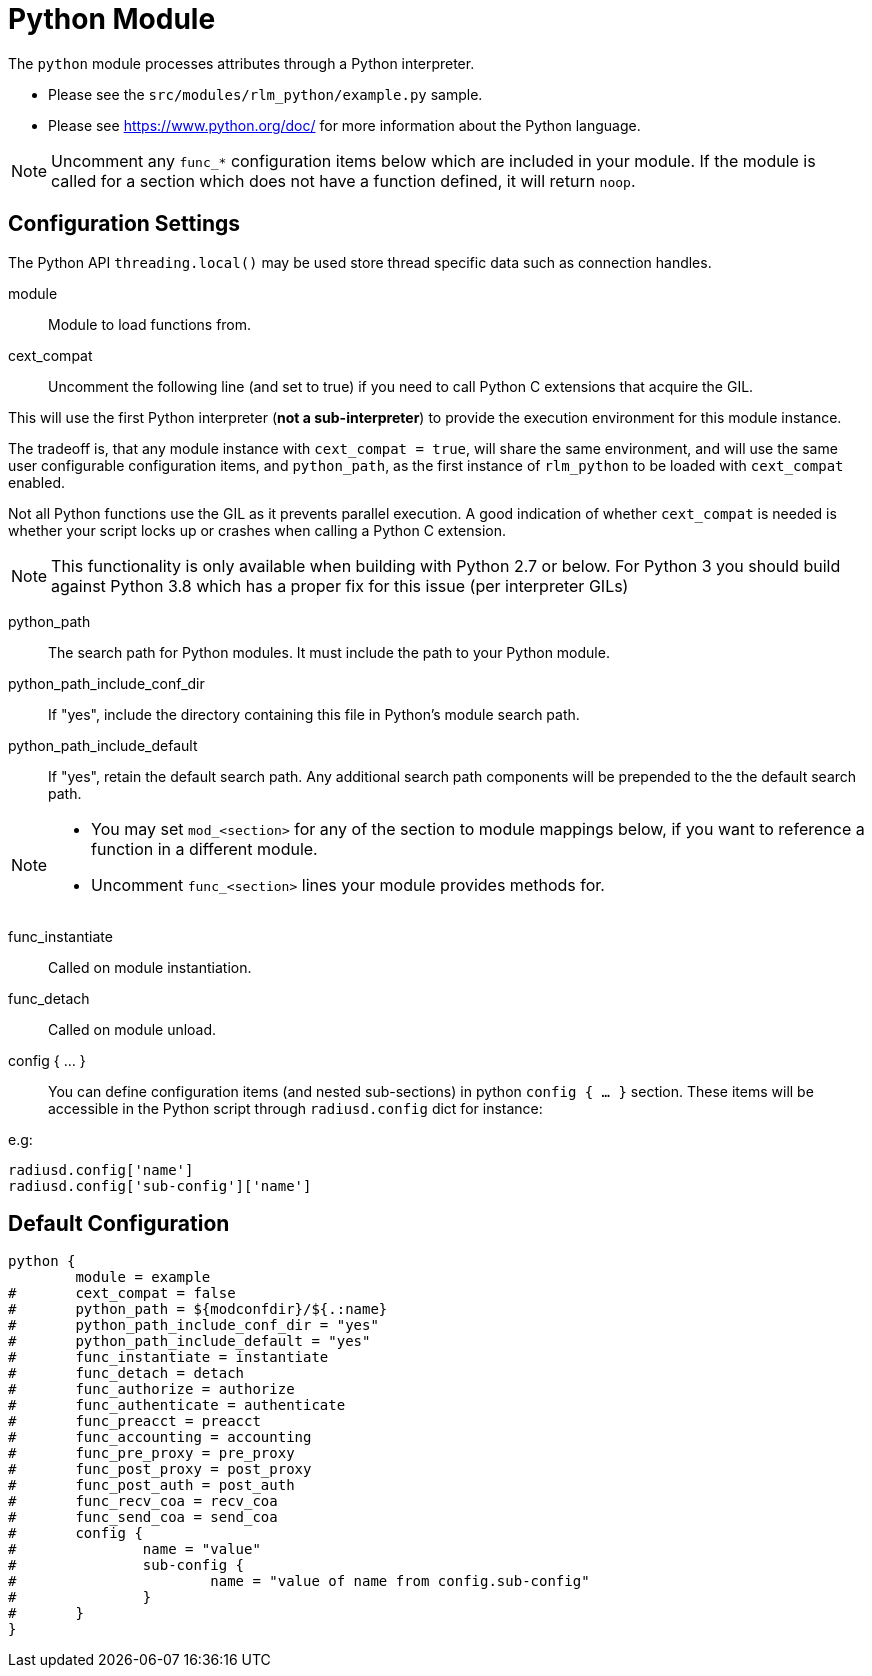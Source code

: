 



= Python Module

The `python` module processes attributes through a Python interpreter.

  * Please see the `src/modules/rlm_python/example.py` sample.
  * Please see https://www.python.org/doc/ for more information about the
Python language.

NOTE: Uncomment any `func_*` configuration items below which are
included in your module. If the module is called for a section which
does not have a function defined, it will return `noop`.



## Configuration Settings

The Python API `threading.local()` may be used store thread
specific data such as connection handles.


module::

Module to load functions from.



cext_compat::

Uncomment the following line (and set to true) if you need
to call Python C extensions that acquire the GIL.

This will use the first Python interpreter (*not a sub-interpreter*)
to provide the execution environment for this module instance.

The tradeoff is, that any module instance with `cext_compat = true`,
will share the same environment, and will use the same user
configurable configuration items, and `python_path`, as the first
instance of `rlm_python` to be loaded with `cext_compat` enabled.

Not all Python functions use the GIL as it prevents parallel
execution.  A good indication of whether `cext_compat` is needed
is whether your script locks up or crashes when calling a
Python C extension.

[NOTE]
====
This functionality is only available when building with Python 2.7
or below.  For Python 3 you should build against Python 3.8 which
has a proper fix for this issue (per interpreter GILs)
====



python_path::

The search path for Python modules.  It must include the path to your
Python module.



python_path_include_conf_dir::

If "yes", include the directory containing this file in Python's
module search path.



python_path_include_default::

If "yes", retain the default search path.  Any additional search
path components will be prepended to the the default search path.


[NOTE]
====
  * You may set `mod_<section>` for any of the section to module
mappings below, if you want to reference a function in a  different
module.

  * Uncomment `func_<section>` lines your module provides methods for.
====



func_instantiate:: Called on module instantiation.



func_detach:: Called on module unload.




config { ... }::

You can define configuration items (and nested sub-sections) in python `config { ... }`
section. These items will be accessible in the Python script through `radiusd.config`
dict for instance:

e.g:

[source,python]
----
radiusd.config['name']
radiusd.config['sub-config']['name']
----


== Default Configuration

```
python {
	module = example
#	cext_compat = false
#	python_path = ${modconfdir}/${.:name}
#	python_path_include_conf_dir = "yes"
#	python_path_include_default = "yes"
#	func_instantiate = instantiate
#	func_detach = detach
#	func_authorize = authorize
#	func_authenticate = authenticate
#	func_preacct = preacct
#	func_accounting = accounting
#	func_pre_proxy = pre_proxy
#	func_post_proxy = post_proxy
#	func_post_auth = post_auth
#	func_recv_coa = recv_coa
#	func_send_coa = send_coa
#	config {
#		name = "value"
#		sub-config {
#			name = "value of name from config.sub-config"
#		}
#	}
}
```
